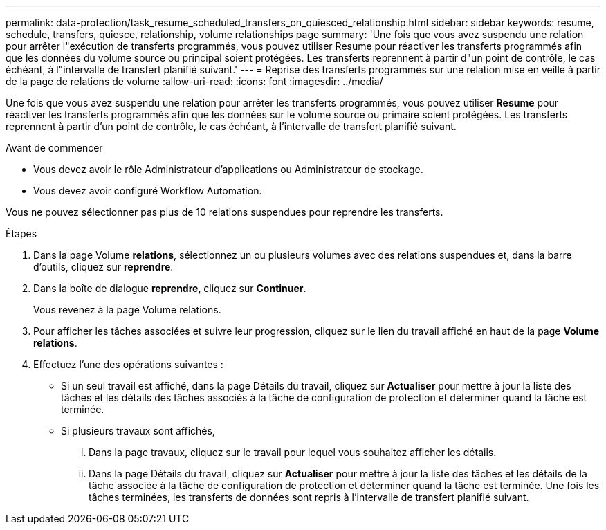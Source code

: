 ---
permalink: data-protection/task_resume_scheduled_transfers_on_quiesced_relationship.html 
sidebar: sidebar 
keywords: resume, schedule, transfers, quiesce, relationship, volume relationships page 
summary: 'Une fois que vous avez suspendu une relation pour arrêter l"exécution de transferts programmés, vous pouvez utiliser Resume pour réactiver les transferts programmés afin que les données du volume source ou principal soient protégées. Les transferts reprennent à partir d"un point de contrôle, le cas échéant, à l"intervalle de transfert planifié suivant.' 
---
= Reprise des transferts programmés sur une relation mise en veille à partir de la page de relations de volume
:allow-uri-read: 
:icons: font
:imagesdir: ../media/


[role="lead"]
Une fois que vous avez suspendu une relation pour arrêter les transferts programmés, vous pouvez utiliser *Resume* pour réactiver les transferts programmés afin que les données sur le volume source ou primaire soient protégées. Les transferts reprennent à partir d'un point de contrôle, le cas échéant, à l'intervalle de transfert planifié suivant.

.Avant de commencer
* Vous devez avoir le rôle Administrateur d'applications ou Administrateur de stockage.
* Vous devez avoir configuré Workflow Automation.


Vous ne pouvez sélectionner pas plus de 10 relations suspendues pour reprendre les transferts.

.Étapes
. Dans la page Volume *relations*, sélectionnez un ou plusieurs volumes avec des relations suspendues et, dans la barre d'outils, cliquez sur *reprendre*.
. Dans la boîte de dialogue *reprendre*, cliquez sur *Continuer*.
+
Vous revenez à la page Volume relations.

. Pour afficher les tâches associées et suivre leur progression, cliquez sur le lien du travail affiché en haut de la page *Volume relations*.
. Effectuez l'une des opérations suivantes :
+
** Si un seul travail est affiché, dans la page Détails du travail, cliquez sur *Actualiser* pour mettre à jour la liste des tâches et les détails des tâches associés à la tâche de configuration de protection et déterminer quand la tâche est terminée.
** Si plusieurs travaux sont affichés,
+
... Dans la page travaux, cliquez sur le travail pour lequel vous souhaitez afficher les détails.
... Dans la page Détails du travail, cliquez sur *Actualiser* pour mettre à jour la liste des tâches et les détails de la tâche associée à la tâche de configuration de protection et déterminer quand la tâche est terminée. Une fois les tâches terminées, les transferts de données sont repris à l'intervalle de transfert planifié suivant.






